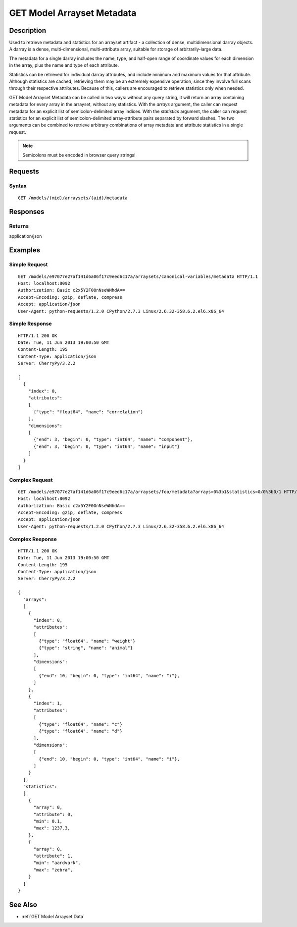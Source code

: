 .. _GET Model Arrayset Metadata:

GET Model Arrayset Metadata
===========================
Description
-----------

Used to retrieve metadata and statistics for an arrayset artifact - a
collection of dense, multidimensional darray objects.  A darray is a dense,
multi-dimensional, multi-attribute array, suitable for storage of arbitrarily-large
data.

The metadata for a single darray includes the name, type, and half-open range
of coordinate values for each dimension in the array, plus the name and
type of each attribute.

Statistics can be retrieved for individual darray attributes, and include
minimum and maximum values for that attribute.  Although statistics are cached,
retrieving them may be an extremely expensive operation, since they involve
full scans through their respective attributes.  Because of this, callers are
encouraged to retrieve statistics only when needed.

GET Model Arrayset Metadata can be called in two ways: without any query string,
it will return an array containing metadata for every array in the arrayset,
without any statistics.  With the `arrays` argument, the caller can request
metadata for an explicit list of semicolon-delimited array indices.  With the
`statistics` argument, the caller can request statistics for an explicit list
of semicolon-delimited array-attribute pairs separated by forward slashes.  The
two arguments can be combined to retrieve arbitrary combinations of array
metadata and attribute statistics in a single request.

.. note::
    Semicolons must be encoded in browser query strings!

Requests
--------

Syntax
^^^^^^

::

    GET /models/(mid)/arraysets/(aid)/metadata

Responses
---------

Returns
^^^^^^^

application/json

Examples
--------

Simple Request
^^^^^^^^^^^^^^

::

    GET /models/e97077e27af141d6a06f17c9eed6c17a/arraysets/canonical-variables/metadata HTTP/1.1
    Host: localhost:8092
    Authorization: Basic c2x5Y2F0OnNseWNhdA==
    Accept-Encoding: gzip, deflate, compress
    Accept: application/json
    User-Agent: python-requests/1.2.0 CPython/2.7.3 Linux/2.6.32-358.6.2.el6.x86_64

Simple Response
^^^^^^^^^^^^^^^

::

    HTTP/1.1 200 OK
    Date: Tue, 11 Jun 2013 19:00:50 GMT
    Content-Length: 195
    Content-Type: application/json
    Server: CherryPy/3.2.2

    [
      {
        "index": 0,
        "attributes":
        [
          {"type": "float64", "name": "correlation"}
        ],
        "dimensions":
        [
          {"end": 3, "begin": 0, "type": "int64", "name": "component"},
          {"end": 3, "begin": 0, "type": "int64", "name": "input"}
        ]
      }
    ]

Complex Request
^^^^^^^^^^^^^^^

::

    GET /models/e97077e27af141d6a06f17c9eed6c17a/arraysets/foo/metadata?arrays=0%3b1&statistics=0/0%3b0/1 HTTP/1.1
    Host: localhost:8092
    Authorization: Basic c2x5Y2F0OnNseWNhdA==
    Accept-Encoding: gzip, deflate, compress
    Accept: application/json
    User-Agent: python-requests/1.2.0 CPython/2.7.3 Linux/2.6.32-358.6.2.el6.x86_64

Complex Response
^^^^^^^^^^^^^^^^

::

    HTTP/1.1 200 OK
    Date: Tue, 11 Jun 2013 19:00:50 GMT
    Content-Length: 195
    Content-Type: application/json
    Server: CherryPy/3.2.2

    {
      "arrays":
      [
        {
          "index": 0,
          "attributes":
          [
            {"type": "float64", "name": "weight"}
            {"type": "string", "name": "animal"}
          ],
          "dimensions":
          [
            {"end": 10, "begin": 0, "type": "int64", "name": "i"},
          ]
        },
        {
          "index": 1,
          "attributes":
          [
            {"type": "float64", "name": "c"}
            {"type": "float64", "name": "d"}
          ],
          "dimensions":
          [
            {"end": 10, "begin": 0, "type": "int64", "name": "i"},
          ]
        }
      ],
      "statistics":
      [
        {
          "array": 0,
          "attribute": 0,
          "min": 0.1,
          "max": 1237.3,
        },
        {
          "array": 0,
          "attribute": 1,
          "min": "aardvark",
          "max": "zebra",
        }
      ]
    }


See Also
--------

-  :ref:`GET Model Arrayset Data`

